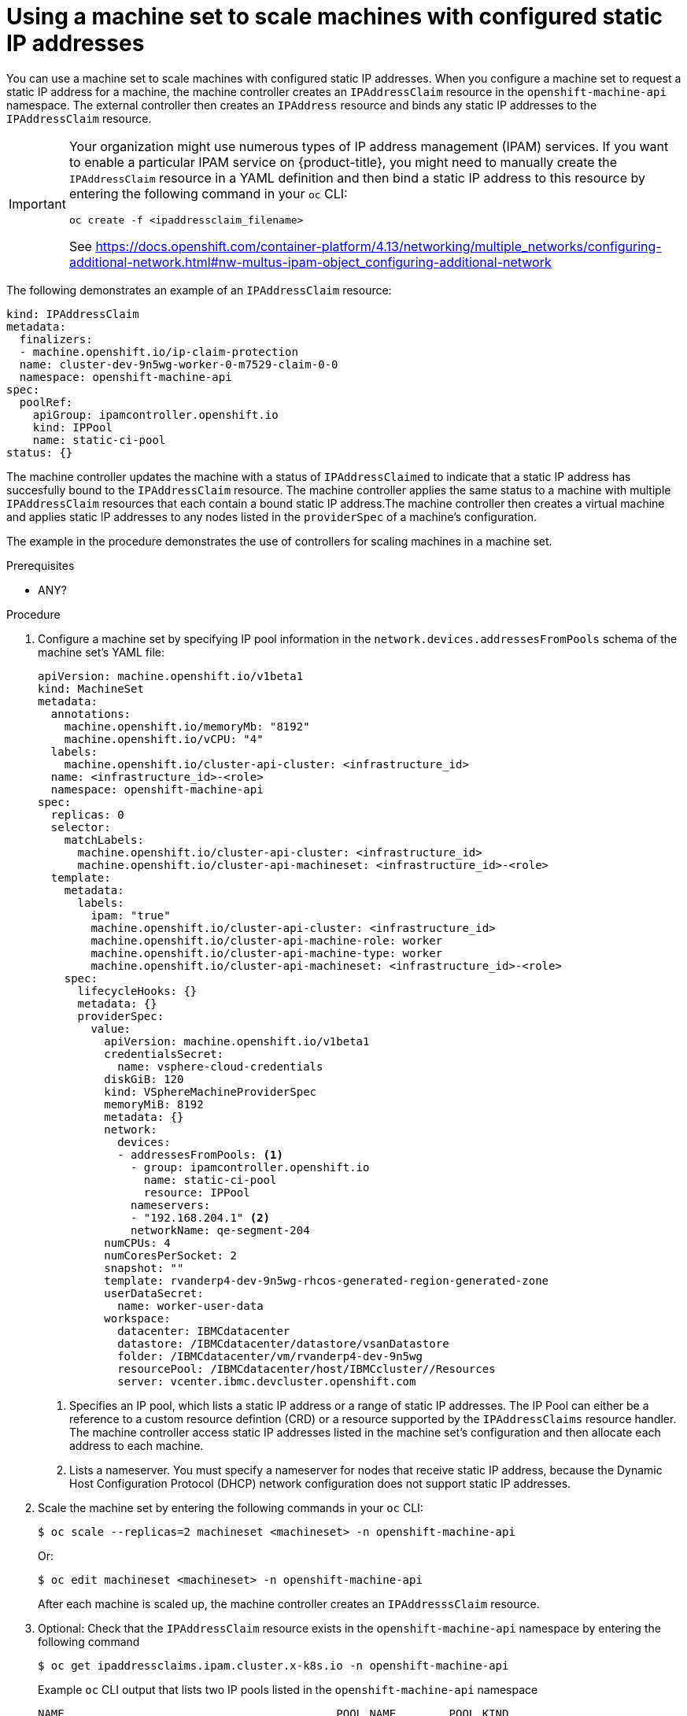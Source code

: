 // Module included in the following assemblies:
//
// * post_installation_configuration/node-tasks.adoc

:_content-type: PROCEDURE
[id="nodes-vsphere-machine-set-scaling-static-ip_{context}"]
= Using a machine set to scale machines with configured static IP addresses

You can use a machine set to scale machines with configured static IP addresses. When you configure a machine set to request a static IP address for a machine, the machine controller creates an `IPAddressClaim` resource in the `openshift-machine-api` namespace. The external controller then creates an `IPAddress` resource and binds any static IP addresses to the `IPAddressClaim` resource.

[IMPORTANT]
====
Your organization might use numerous types of IP address management (IPAM) services. If you want to enable a particular IPAM service on {product-title}, you might need to manually create the `IPAddressClaim` resource in a YAML definition and then bind a static IP address to this resource by entering the following command in your `oc` CLI:

[source, terminal]
----
oc create -f <ipaddressclaim_filename>
----

See https://docs.openshift.com/container-platform/4.13/networking/multiple_networks/configuring-additional-network.html#nw-multus-ipam-object_configuring-additional-network 
====

The following demonstrates an example of an `IPAddressClaim` resource:

[source, yaml]
----
kind: IPAddressClaim
metadata:
  finalizers:
  - machine.openshift.io/ip-claim-protection
  name: cluster-dev-9n5wg-worker-0-m7529-claim-0-0
  namespace: openshift-machine-api
spec:
  poolRef:
    apiGroup: ipamcontroller.openshift.io
    kind: IPPool
    name: static-ci-pool
status: {}
----

The machine controller updates the machine with a status of `IPAddressClaimed` to indicate that a static IP address has succesfully bound to the `IPAddressClaim` resource. The machine controller applies the same status to a machine with multiple `IPAddressClaim` resources that each contain a bound static IP address.The machine controller then creates a virtual machine and applies static IP addresses to any nodes listed in the `providerSpec` of a machine's configuration.

The example in the procedure demonstrates the use of controllers for scaling machines in a machine set.

.Prerequisites

* ANY?

.Procedure
. Configure a machine set by specifying IP pool information in the `network.devices.addressesFromPools` schema of the machine set's YAML file: 
+
[source,yaml]
----
apiVersion: machine.openshift.io/v1beta1
kind: MachineSet
metadata:
  annotations:
    machine.openshift.io/memoryMb: "8192"
    machine.openshift.io/vCPU: "4"
  labels:
    machine.openshift.io/cluster-api-cluster: <infrastructure_id>
  name: <infrastructure_id>-<role>
  namespace: openshift-machine-api
spec:
  replicas: 0
  selector:
    matchLabels:
      machine.openshift.io/cluster-api-cluster: <infrastructure_id>
      machine.openshift.io/cluster-api-machineset: <infrastructure_id>-<role>
  template:
    metadata:
      labels:
        ipam: "true"
        machine.openshift.io/cluster-api-cluster: <infrastructure_id>
        machine.openshift.io/cluster-api-machine-role: worker
        machine.openshift.io/cluster-api-machine-type: worker
        machine.openshift.io/cluster-api-machineset: <infrastructure_id>-<role>
    spec:
      lifecycleHooks: {}
      metadata: {}
      providerSpec:
        value:
          apiVersion: machine.openshift.io/v1beta1
          credentialsSecret:
            name: vsphere-cloud-credentials
          diskGiB: 120
          kind: VSphereMachineProviderSpec
          memoryMiB: 8192
          metadata: {}
          network:
            devices:
            - addressesFromPools: <1>
              - group: ipamcontroller.openshift.io
                name: static-ci-pool
                resource: IPPool
              nameservers:
              - "192.168.204.1" <2>
              networkName: qe-segment-204
          numCPUs: 4
          numCoresPerSocket: 2
          snapshot: ""
          template: rvanderp4-dev-9n5wg-rhcos-generated-region-generated-zone
          userDataSecret:
            name: worker-user-data
          workspace:
            datacenter: IBMCdatacenter
            datastore: /IBMCdatacenter/datastore/vsanDatastore
            folder: /IBMCdatacenter/vm/rvanderp4-dev-9n5wg
            resourcePool: /IBMCdatacenter/host/IBMCcluster//Resources
            server: vcenter.ibmc.devcluster.openshift.com
----
<1> Specifies an IP pool, which lists a static IP address or a range of static IP addresses. The IP Pool can either be a reference to a custom resource defintion (CRD) or a resource supported by the `IPAddressClaims` resource handler. The machine controller access static IP addresses listed in the machine set's configuration and then allocate each address to each machine. 
<2> Lists a nameserver. You must specify a nameserver for nodes that receive static IP address, because the Dynamic Host Configuration Protocol (DHCP) network configuration does not support static IP addresses. 

. Scale the machine set by entering the following commands in your `oc` CLI:
+
[source, terminal]
----
$ oc scale --replicas=2 machineset <machineset> -n openshift-machine-api
----
+
Or:
+
[source, terminal]
----
$ oc edit machineset <machineset> -n openshift-machine-api
----
// OR HAS THE MACHINE SCALABILITY BEING SET IN THE YAML?  SEE STEPS IN https://docs.openshift.com/container-platform/4.13/post_installation_configuration/node-tasks.html#machineset-manually-scaling_post-install-node-tasks
+
After each machine is scaled up, the machine controller creates an `IPAddresssClaim` resource.

. Optional: Check that the `IPAddressClaim` resource exists in the `openshift-machine-api` namespace by entering the following command
+ 
[source, terminal]
----
$ oc get ipaddressclaims.ipam.cluster.x-k8s.io -n openshift-machine-api
----
+
.Example `oc` CLI output that lists two IP pools listed in the `openshift-machine-api` namespace
[source, terminal]
----
NAME                                         POOL NAME        POOL KIND
cluster-dev-9n5wg-worker-0-m7529-claim-0-0   static-ci-pool   IPPool
cluster-dev-9n5wg-worker-0-wdqkt-claim-0-0   static-ci-pool   IPPool
----

. Create an `IPAddress` resource. The following example shows an `IPAddress` resource with defined network configuration information and one defined static IP address:
+
[source,yaml]
----
apiVersion: ipam.cluster.x-k8s.io/v1alpha1
kind: IPAddress
metadata:
  name: cluster-dev-9n5wg-worker-0-m7529-ipaddress-0-0
  namespace: openshift-machine-api
spec:
  address: 192.168.204.129
  claimRef: <1>
    name: cluster-dev-9n5wg-worker-0-m7529-claim-0-0
  gateway: 192.168.204.1
  poolRef: <2>
    apiGroup: ipamcontroller.openshift.io
    kind: IPPool
    name: static-ci-pool
  prefix: 23
----
<1> The name of the target `IPAddressClaim` resource. 
<2> Details information about the static IP address or addresses from your nodes. 
+
The external controller automatcally scans any resources in the machine set for recgonizable address pool types. When the external controller finds `kind: IPPool` defined in the `IPAddress` resource, the controller binds any static IP addresses to the `IPAddressClaim` resource.
+
[NOTE]
====
To manually perform this binding operation, enter the following command:

[source, terminal]
----
$ oc create -f ipaddress.yaml
----
====

. Update the `IPAddressClaim` status with a reference to the IPAddress
Once an IPAddress has been created, the IPAddressClaim must be updated to include a reference to the IPAddress.
+
[source, terminal]
----
oc --type=merge patch IPAddressClaim cluster-dev-9n5wg-worker-0-m7529-claim-0-0 -p='{"status":{"addressRef": {"name": "cluster-dev-9n5wg-worker-0-m7529-ipaddress-0-0}}}' -n openshift-machine-api --subresource=status
----
